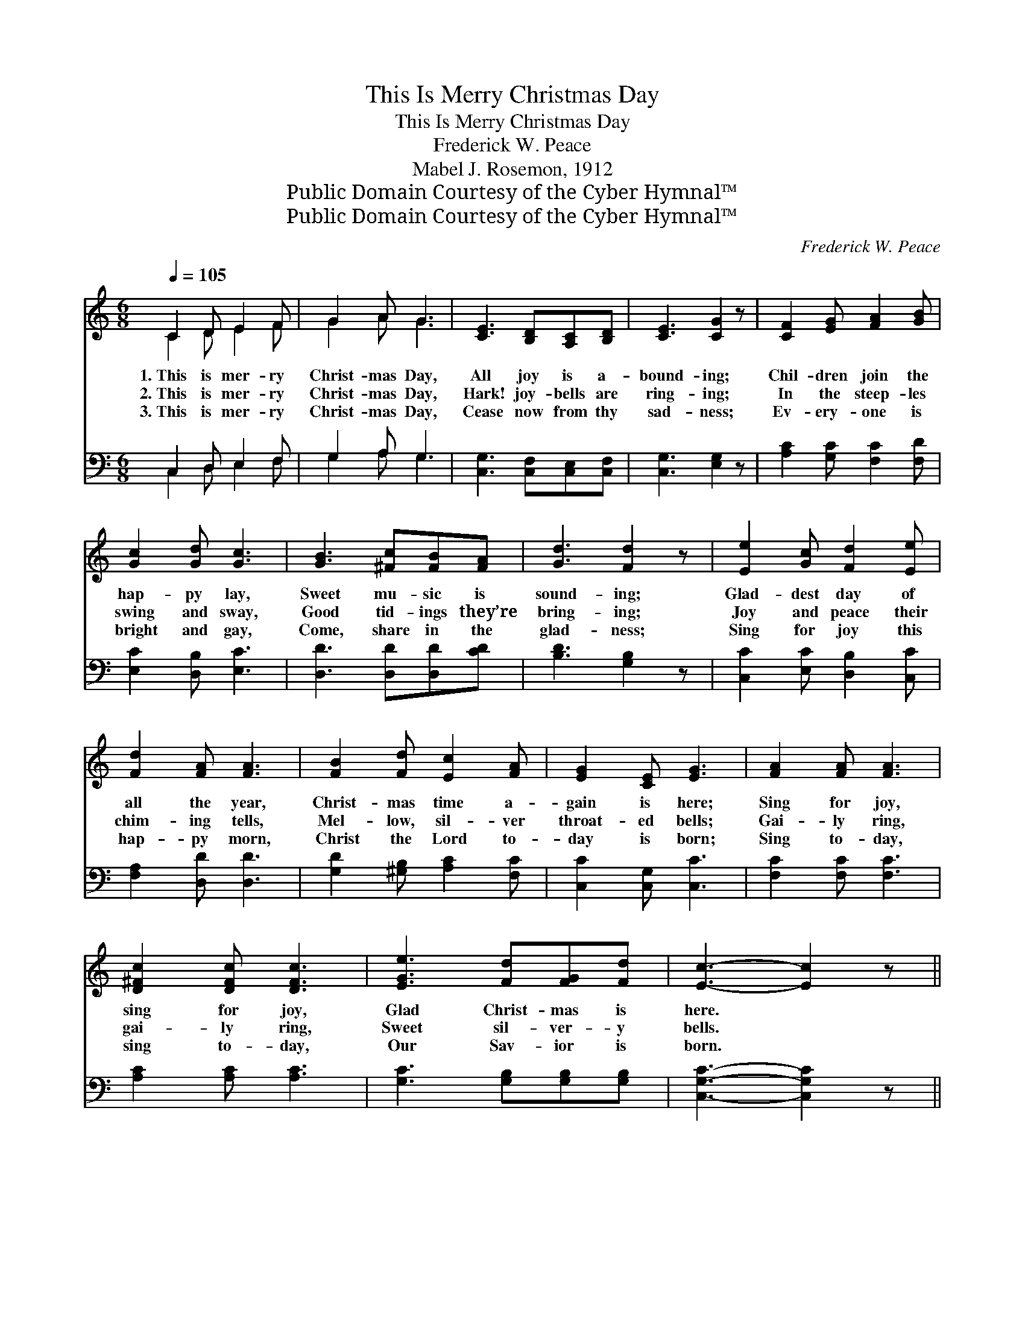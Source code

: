 X:1
T:This Is Merry Christmas Day
T:This Is Merry Christmas Day
T:Frederick W. Peace
T:Mabel J. Rosemon, 1912
T:Public Domain Courtesy of the Cyber Hymnal™
T:Public Domain Courtesy of the Cyber Hymnal™
C:Frederick W. Peace
Z:Public Domain
Z:Courtesy of the Cyber Hymnal™
%%score ( 1 2 ) ( 3 4 )
L:1/8
Q:1/4=105
M:6/8
K:C
V:1 treble 
V:2 treble 
V:3 bass 
V:4 bass 
V:1
 C2 D E2 F | G2 A G3 | [CE]3 [B,D][A,C][B,D] | [CE]3 [CG]2 z | [CF]2 [EG] [FA]2 [GB] | %5
w: 1.~This is mer- ry|Christ- mas Day,|All joy is a-|bound- ing;|Chil- dren join the|
w: 2.~This is mer- ry|Christ- mas Day,|Hark! joy- bells are|ring- ing;|In the steep- les|
w: 3.~This is mer- ry|Christ- mas Day,|Cease now from thy|sad- ness;|Ev- ery- one is|
 [Gc]2 [Gd] [Gc]3 | [GB]3 [^Fc][FB][FA] | [Gd]3 [Fd]2 z | [Ee]2 [Gc] [Fd]2 [Ee] | %9
w: hap- py lay,|Sweet mu- sic is|sound- ing;|Glad- dest day of|
w: swing and sway,|Good tid- ings they’re|bring- ing;|Joy and peace their|
w: bright and gay,|Come, share in the|glad- ness;|Sing for joy this|
 [Fd]2 [FA] [FA]3 | [FB]2 [Fd] [Ec]2 [FA] | [EG]2 [CE] [EG]3 | [FA]2 [FA] [FA]3 | %13
w: all the year,|Christ- mas time a-|gain is here;|Sing for joy,|
w: chim- ing tells,|Mel- low, sil- ver|throat- ed bells;|Gai- ly ring,|
w: hap- py morn,|Christ the Lord to-|day is born;|Sing to- day,|
 [D^Fc]2 [DFc] [DFc]3 | [EGe]3 [Fd][FG][Fd] | [Ec]3- [Ec]2 z || %16
w: sing for joy,|Glad Christ- mas is|here. *|
w: gai- ly ring,|Sweet sil- ver- y|bells. *|
w: sing to- day,|Our Sav- ior is|born. *|
"^Refrain" e3 [EG] c3"^Unison" [EG] | [Fc][FB][FA] [DFB]3 | d3 B3 | [FA][EG][^D^F] [EG]3 | %20
w: ||||
w: Christ- mas, hap- pi-|* est day! Christ-|mas, mer-|ry and gay! Ring|
w: ||||
"^Parts" [FA]2 [FA] [Fd]2 [FA] | [EG]2 [DG] [Gc]2 [Ge] | [Ge][Fd][Ec] [Fd]2 [FG] | [Ec]3- [Ec]2 |] %24
w: ||||
w: the joy- bells far|and near, For Christ-|mas a- gain is here.||
w: ||||
V:2
 C2 D E2 F | G2 A G3 | x6 | x6 | x6 | x6 | x6 | x6 | x6 | x6 | x6 | x6 | x6 | x6 | x6 | x6 || %16
 [EG]2 [EG]2 x4 | x6 | (F2 F) (F2 F) | x6 | x6 | x6 | x6 | x5 |] %24
V:3
 C,2 D, E,2 F, | G,2 A, G,3 | [C,G,]3 [C,F,][C,E,][C,F,] | [C,G,]3 [E,G,]2 z | %4
 [A,C]2 [G,C] [F,C]2 [F,D] | [E,C]2 [D,B,] [E,C]3 | [D,D]3 [D,D][D,D][CD] | [B,D]3 [G,B,]2 z | %8
 [C,C]2 [E,C] [D,B,]2 [C,C] | [F,A,]2 [D,D] [D,D]3 | [G,D]2 [^G,B,] [A,C]2 [F,C] | %11
 [C,C]2 [C,G,] [C,C]3 | [F,C]2 [F,C] [F,C]3 | [A,C]2 [A,C] [A,C]3 | [G,C]3 [G,B,][G,B,][G,B,] | %15
 [C,G,C]3- [C,G,C]2 z || [C,G,]3 [G,,G,]3 x2 | [D,G,]3 [G,,G,]3 | [B,,G,]3 [G,,G,]3 | %19
 [C,G,]3 [C,C]3 | [F,C]2 [F,C] [F,A,]2 [F,C] | [G,C]2 [F,B,] [E,C]2 [C,C] | %22
 [G,B,][G,B,][G,C] [G,B,]2 [G,B,] | [C,C]3- [C,C]2 |] %24
V:4
 C,2 D, E,2 F, | G,2 A, G,3 | x6 | x6 | x6 | x6 | x6 | x6 | x6 | x6 | x6 | x6 | x6 | x6 | x6 | %15
 x6 || x8 | x6 | x6 | x6 | x6 | x6 | x6 | x5 |] %24

